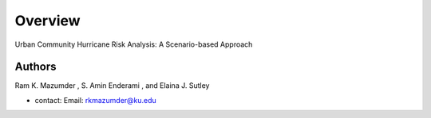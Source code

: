 Overview
=========

Urban Community Hurricane Risk Analysis: A Scenario-based Approach

Authors
-------
Ram K. Mazumder , S. Amin Enderami , and Elaina J. Sutley 

* contact: Email: rkmazumder@ku.edu
